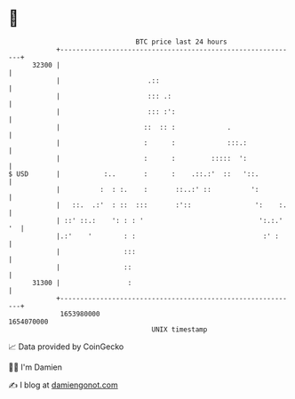 * 👋

#+begin_example
                                   BTC price last 24 hours                    
               +------------------------------------------------------------+ 
         32300 |                                                            | 
               |                      .::                                   | 
               |                      ::: .:                                | 
               |                      ::: :':                               | 
               |                     ::  :: :             .                 | 
               |                     :      :             :::.:             | 
               |                     :      :         :::::  ':             | 
   $ USD       |           :..       :      :    .::.:'  ::   '::.          | 
               |          :  : :.    :       ::..:' ::          ':          | 
               |   ::.  .:'  : ::  :::       :'::                ':    :.   | 
               | ::' ::.:    ': : : '                             ':.:.' '  | 
               |.:'    '        : :                                :' :     | 
               |                :::                                         | 
               |                ::                                          | 
         31300 |                 :                                          | 
               +------------------------------------------------------------+ 
                1653980000                                        1654070000  
                                       UNIX timestamp                         
#+end_example
📈 Data provided by CoinGecko

🧑‍💻 I'm Damien

✍️ I blog at [[https://www.damiengonot.com][damiengonot.com]]
